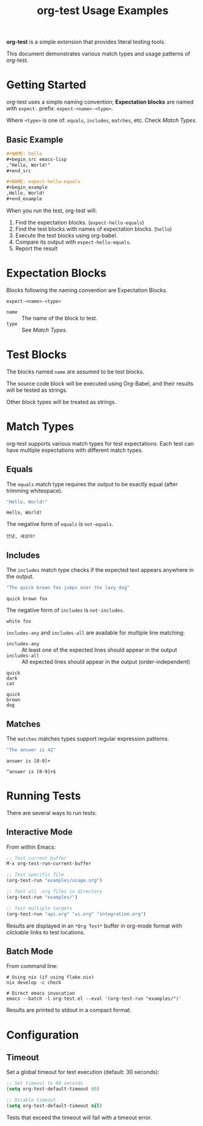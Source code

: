 #+TITLE: org-test Usage Examples

*org-test* is a simple extension that provides literal testing tools.

This document demonstrates various match types and usage patterns of org-test.

* Getting Started

org-test uses a simple naming convention; *Expectation blocks* are named with =expect-= prefix: =expect-<name>-<type>=.

Where =<type>= is one of: =equals=, =includes=, =matches=, etc. Check [[Match Types]].

** Basic Example

#+begin_src org
,#+NAME: hello
,#+begin_src emacs-lisp
,"Hello, World!"
,#+end_src

,#+NAME: expect-hello-equals
,#+begin_example
,Hello, World!
,#+end_example
#+end_src

When you run the test, org-test will:
1. Find the expectation blocks. (=expect-hello-equals=)
1. Find the test blocks with names of expectation blocks. (=hello=)
2. Execute the test blocks using org-babel.
2. Compare its output with =expect-hello-equals=.
3. Report the result

* Expectation Blocks

Blocks following the naming convention are Expectation Blocks.

#+begin_example
expect-<name>-<type>
#+end_example

- =name= :: The name of the block to test.
- =type= :: See [[Match Types]].

* Test Blocks

The blocks named =name= are assumed to be test blocks.

The source code block will be executed using Org-Babel, and their results will be tested as strings.

Other block types will be treated as strings.

* Match Types

org-test supports various match types for test expectations. Each test can have multiple expectations with different match types.

** Equals

The ~equals~ match type requires the output to be exactly equal (after trimming whitespace).

#+NAME: exact-match
#+begin_src emacs-lisp
"Hello, World!"
#+end_src

#+NAME: expect-exact-match-equals
: Hello, World!

The negative form of =equals= is =not-equals=.

#+NAME: expect-exact-match-not-equals
: 안녕, 세상아!

** Includes

The ~includes~ match type checks if the expected text appears anywhere in the output.

#+NAME: substring
#+begin_src emacs-lisp
"The quick brown fox jumps over the lazy dog"
#+end_src

#+NAME: expect-substring-includes
: quick brown fox

The negative form of =includes= is =not-includes=.

#+NAME: expect-substring-not-includes
: white fox

=includes-any= and =includes-all= are available for multiple line matching:

- =includes-any= :: At least one of the expected lines should appear in the output
- =includes-all= :: All expected lines should appear in the output (order-independent)

#+NAME: expect-substring-includes-any
#+begin_example
quick
dark
cat
#+end_example

#+NAME: expect-substring-includes-all
#+begin_example
quick
brown
dog
#+end_example

** Matches

The ~matches~ matches types support regular expression patterns.

#+NAME: regex
#+begin_src emacs-lisp
"The answer is 42"
#+end_src

#+NAME: expect-regex-matches
: answer is [0-9]+

#+NAME: expect-regex-not-matches
: ^answer is [0-9]+$

* Running Tests

There are several ways to run tests:

** Interactive Mode

From within Emacs:

#+begin_src emacs-lisp :eval no
;; Test current buffer
M-x org-test-run-current-buffer

;; Test specific file
(org-test-run "examples/usage.org")

;; Test all .org files in directory
(org-test-run "examples/")

;; Test multiple targets
(org-test-run "api.org" "ui.org" "integration.org")
#+end_src

Results are displayed in an =*Org Test*= buffer in org-mode format with clickable links to test locations.

** Batch Mode

From command line:

#+begin_src shell :eval no
# Using nix (if using flake.nix)
nix develop -c check

# Direct emacs invocation
emacs --batch -l org-test.el --eval '(org-test-run "examples/")'
#+end_src

Results are printed to stdout in a compact format.

* Configuration

** Timeout

Set a global timeout for test execution (default: 30 seconds):

#+begin_src emacs-lisp :eval no
;; Set timeout to 60 seconds
(setq org-test-default-timeout 60)

;; Disable timeout
(setq org-test-default-timeout nil)
#+end_src

Tests that exceed the timeout will fail with a timeout error.

